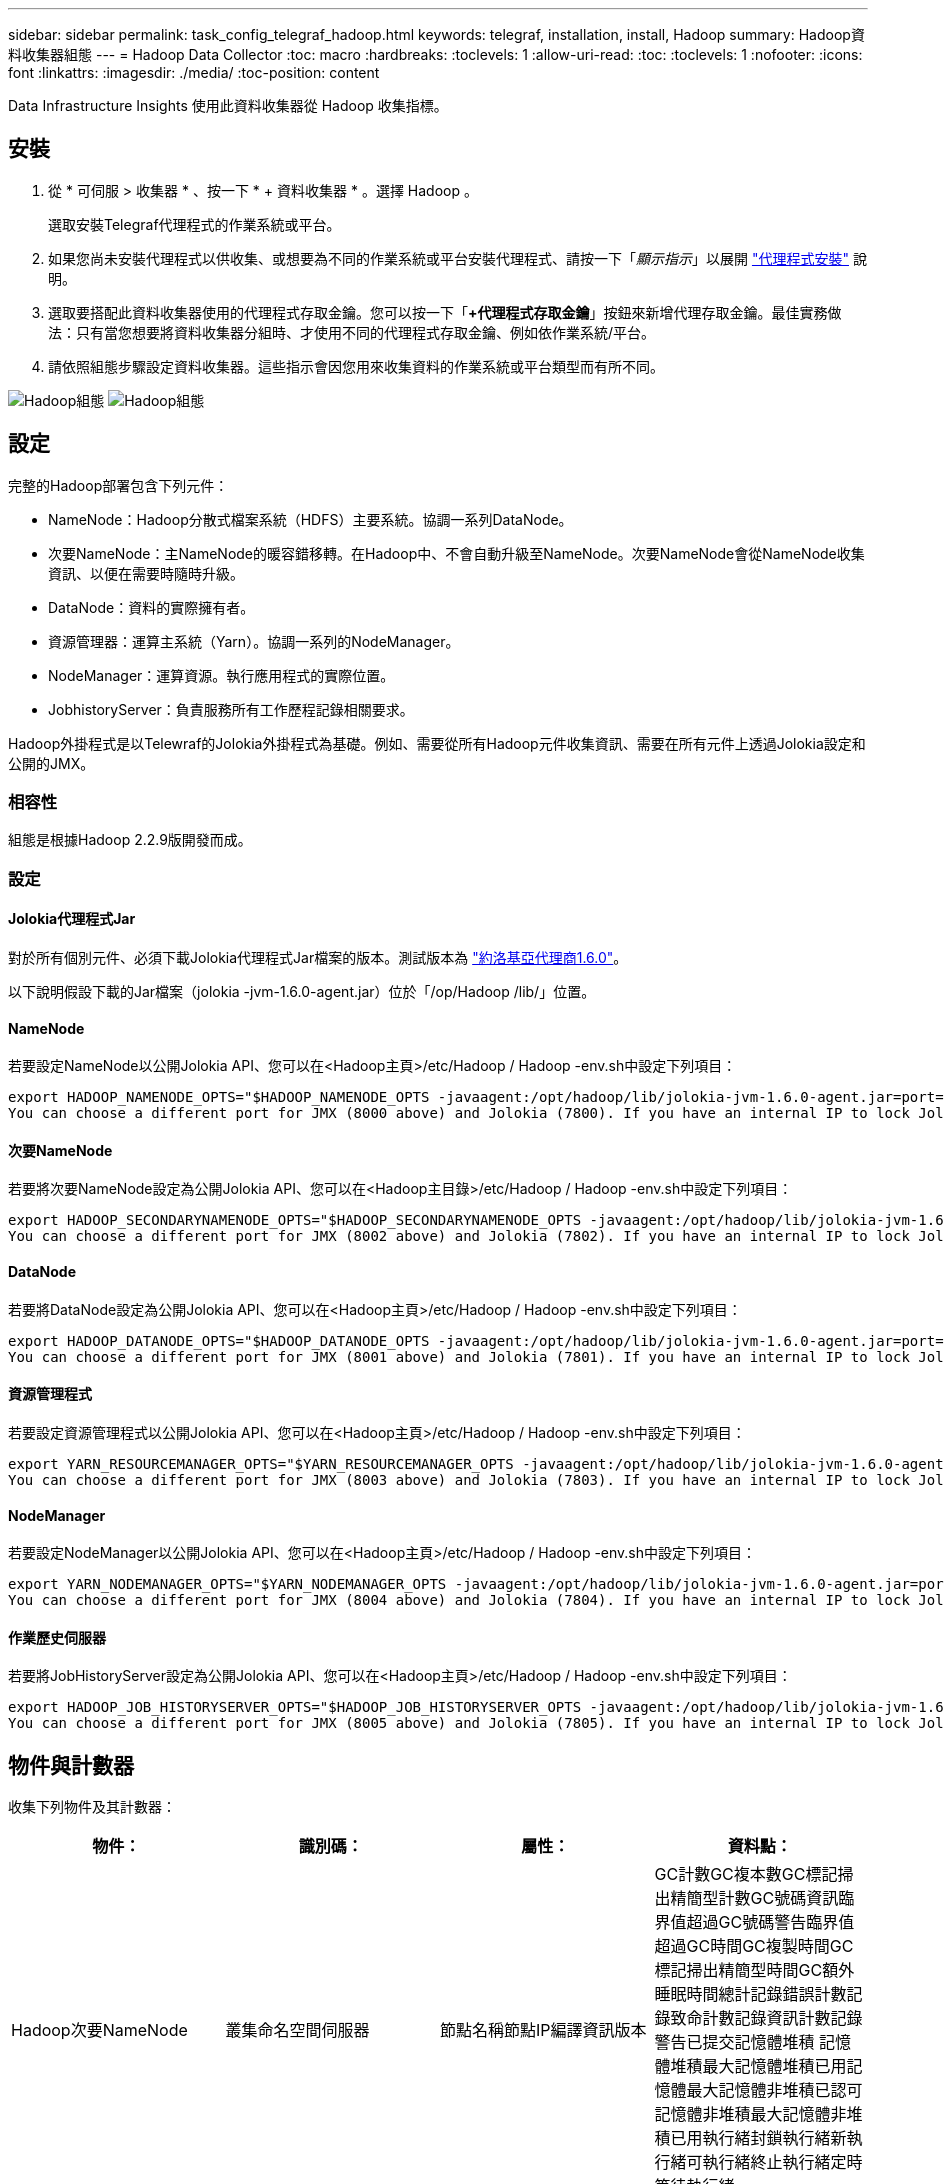 ---
sidebar: sidebar 
permalink: task_config_telegraf_hadoop.html 
keywords: telegraf, installation, install, Hadoop 
summary: Hadoop資料收集器組態 
---
= Hadoop Data Collector
:toc: macro
:hardbreaks:
:toclevels: 1
:allow-uri-read: 
:toc: 
:toclevels: 1
:nofooter: 
:icons: font
:linkattrs: 
:imagesdir: ./media/
:toc-position: content


[role="lead"]
Data Infrastructure Insights 使用此資料收集器從 Hadoop 收集指標。



== 安裝

. 從 * 可伺服 > 收集器 * 、按一下 * + 資料收集器 * 。選擇 Hadoop 。
+
選取安裝Telegraf代理程式的作業系統或平台。

. 如果您尚未安裝代理程式以供收集、或想要為不同的作業系統或平台安裝代理程式、請按一下「_顯示指示_」以展開 link:task_config_telegraf_agent.html["代理程式安裝"] 說明。
. 選取要搭配此資料收集器使用的代理程式存取金鑰。您可以按一下「*+代理程式存取金鑰*」按鈕來新增代理存取金鑰。最佳實務做法：只有當您想要將資料收集器分組時、才使用不同的代理程式存取金鑰、例如依作業系統/平台。
. 請依照組態步驟設定資料收集器。這些指示會因您用來收集資料的作業系統或平台類型而有所不同。


image:HadoopDCConfigLinux-1.png["Hadoop組態"]
image:HadoopDCConfigLinux-2.png["Hadoop組態"]



== 設定

完整的Hadoop部署包含下列元件：

* NameNode：Hadoop分散式檔案系統（HDFS）主要系統。協調一系列DataNode。
* 次要NameNode：主NameNode的暖容錯移轉。在Hadoop中、不會自動升級至NameNode。次要NameNode會從NameNode收集資訊、以便在需要時隨時升級。
* DataNode：資料的實際擁有者。
* 資源管理器：運算主系統（Yarn）。協調一系列的NodeManager。
* NodeManager：運算資源。執行應用程式的實際位置。
* JobhistoryServer：負責服務所有工作歷程記錄相關要求。


Hadoop外掛程式是以Telewraf的Jolokia外掛程式為基礎。例如、需要從所有Hadoop元件收集資訊、需要在所有元件上透過Jolokia設定和公開的JMX。



=== 相容性

組態是根據Hadoop 2.2.9版開發而成。



=== 設定



==== Jolokia代理程式Jar

對於所有個別元件、必須下載Jolokia代理程式Jar檔案的版本。測試版本為 link:https://jolokia.org/download.html["約洛基亞代理商1.6.0"]。

以下說明假設下載的Jar檔案（jolokia -jvm-1.6.0-agent.jar）位於「/op/Hadoop /lib/」位置。



==== NameNode

若要設定NameNode以公開Jolokia API、您可以在<Hadoop主頁>/etc/Hadoop / Hadoop -env.sh中設定下列項目：

[listing]
----
export HADOOP_NAMENODE_OPTS="$HADOOP_NAMENODE_OPTS -javaagent:/opt/hadoop/lib/jolokia-jvm-1.6.0-agent.jar=port=7800,host=0.0.0.0 -Dcom.sun.management.jmxremote -Dcom.sun.management.jmxremote.port=8000 -Dcom.sun.management.jmxremote.ssl=false -Dcom.sun.management.jmxremote.password.file=$HADOOP_HOME/conf/jmxremote.password"
You can choose a different port for JMX (8000 above) and Jolokia (7800). If you have an internal IP to lock Jolokia onto you can replace the "catch all" 0.0.0.0 by your own IP. Notice this IP needs to be accessible from the telegraf plugin. You can use the option '-Dcom.sun.management.jmxremote.authenticate=false' if you don't want to authenticate. Use at your own risk.
----


==== 次要NameNode

若要將次要NameNode設定為公開Jolokia API、您可以在<Hadoop主目錄>/etc/Hadoop / Hadoop -env.sh中設定下列項目：

[listing]
----
export HADOOP_SECONDARYNAMENODE_OPTS="$HADOOP_SECONDARYNAMENODE_OPTS -javaagent:/opt/hadoop/lib/jolokia-jvm-1.6.0-agent.jar=port=7802,host=0.0.0.0 -Dcom.sun.management.jmxremote -Dcom.sun.management.jmxremote.port=8002 -Dcom.sun.management.jmxremote.ssl=false -Dcom.sun.management.jmxremote.password.file=$HADOOP_HOME/conf/jmxremote.password"
You can choose a different port for JMX (8002 above) and Jolokia (7802). If you have an internal IP to lock Jolokia onto you can replace the "catch all" 0.0.0.0 by your own IP. Notice this IP needs to be accessible from the telegraf plugin. You can use the option '-Dcom.sun.management.jmxremote.authenticate=false' if you don't want to authenticate. Use at your own risk.
----


==== DataNode

若要將DataNode設定為公開Jolokia API、您可以在<Hadoop主頁>/etc/Hadoop / Hadoop -env.sh中設定下列項目：

[listing]
----
export HADOOP_DATANODE_OPTS="$HADOOP_DATANODE_OPTS -javaagent:/opt/hadoop/lib/jolokia-jvm-1.6.0-agent.jar=port=7801,host=0.0.0.0 -Dcom.sun.management.jmxremote -Dcom.sun.management.jmxremote.port=8001 -Dcom.sun.management.jmxremote.ssl=false -Dcom.sun.management.jmxremote.password.file=$HADOOP_HOME/conf/jmxremote.password"
You can choose a different port for JMX (8001 above) and Jolokia (7801). If you have an internal IP to lock Jolokia onto you can replace the "catch all" 0.0.0.0 by your own IP. Notice this IP needs to be accessible from the telegraf plugin. You can use the option '-Dcom.sun.management.jmxremote.authenticate=false' if you don't want to authenticate. Use at your own risk.
----


==== 資源管理程式

若要設定資源管理程式以公開Jolokia API、您可以在<Hadoop主頁>/etc/Hadoop / Hadoop -env.sh中設定下列項目：

[listing]
----
export YARN_RESOURCEMANAGER_OPTS="$YARN_RESOURCEMANAGER_OPTS -javaagent:/opt/hadoop/lib/jolokia-jvm-1.6.0-agent.jar=port=7803,host=0.0.0.0 -Dcom.sun.management.jmxremote -Dcom.sun.management.jmxremote.port=8003 -Dcom.sun.management.jmxremote.ssl=false -Dcom.sun.management.jmxremote.password.file=$HADOOP_HOME/conf/jmxremote.password"
You can choose a different port for JMX (8003 above) and Jolokia (7803). If you have an internal IP to lock Jolokia onto you can replace the "catch all" 0.0.0.0 by your own IP. Notice this IP needs to be accessible from the telegraf plugin. You can use the option '-Dcom.sun.management.jmxremote.authenticate=false' if you don't want to authenticate. Use at your own risk.
----


==== NodeManager

若要設定NodeManager以公開Jolokia API、您可以在<Hadoop主頁>/etc/Hadoop / Hadoop -env.sh中設定下列項目：

[listing]
----
export YARN_NODEMANAGER_OPTS="$YARN_NODEMANAGER_OPTS -javaagent:/opt/hadoop/lib/jolokia-jvm-1.6.0-agent.jar=port=7804,host=0.0.0.0 -Dcom.sun.management.jmxremote -Dcom.sun.management.jmxremote.port=8004 -Dcom.sun.management.jmxremote.ssl=false -Dcom.sun.management.jmxremote.password.file=$HADOOP_HOME/conf/jmxremote.password"
You can choose a different port for JMX (8004 above) and Jolokia (7804). If you have an internal IP to lock Jolokia onto you can replace the "catch all" 0.0.0.0 by your own IP. Notice this IP needs to be accessible from the telegraf plugin. You can use the option '-Dcom.sun.management.jmxremote.authenticate=false' if you don't want to authenticate. Use at your own risk.
----


==== 作業歷史伺服器

若要將JobHistoryServer設定為公開Jolokia API、您可以在<Hadoop主頁>/etc/Hadoop / Hadoop -env.sh中設定下列項目：

[listing]
----
export HADOOP_JOB_HISTORYSERVER_OPTS="$HADOOP_JOB_HISTORYSERVER_OPTS -javaagent:/opt/hadoop/lib/jolokia-jvm-1.6.0-agent.jar=port=7805,host=0.0.0.0 -Dcom.sun.management.jmxremote -Dcom.sun.management.jmxremote.port=8005 -Dcom.sun.management.jmxremote.password.file=$HADOOP_HOME/conf/jmxremote.password"
You can choose a different port for JMX (8005 above) and Jolokia (7805). If you have an internal IP to lock Jolokia onto you can replace the "catch all" 0.0.0.0 by your own IP. Notice this IP needs to be accessible from the telegraf plugin. You can use the option '-Dcom.sun.management.jmxremote.authenticate=false' if you don't want to authenticate. Use at your own risk.
----


== 物件與計數器

收集下列物件及其計數器：

[cols="<.<,<.<,<.<,<.<"]
|===
| 物件： | 識別碼： | 屬性： | 資料點： 


| Hadoop次要NameNode | 叢集命名空間伺服器 | 節點名稱節點IP編譯資訊版本 | GC計數GC複本數GC標記掃出精簡型計數GC號碼資訊臨界值超過GC號碼警告臨界值超過GC時間GC複製時間GC標記掃出精簡型時間GC額外睡眠時間總計記錄錯誤計數記錄致命計數記錄資訊計數記錄警告已提交記憶體堆積 記憶體堆積最大記憶體堆積已用記憶體最大記憶體非堆積已認可記憶體非堆積最大記憶體非堆積已用執行緒封鎖執行緒新執行緒可執行緒終止執行緒定時等待執行緒 


| Hadoop NodeManager | 叢集命名空間伺服器 | 節點名稱節點IP | 容器已配置記憶體分配記憶體已配置的連接埠化虛擬核心已配置的連接埠化虛擬核心已配置記憶體可用的虛擬核心可用目錄錯誤的本機目錄錯誤的記錄快取大小未配置乾淨容器啟動期間平均時間容器啟動持續時間作業容器已完成的容器數失敗容器正在插入容器已終止容器已啟動 容件重新輸入容器在故障時回溯執行磁碟使用率的容器良好本機目錄磁碟使用率良好記錄目錄位元組刪除私有位元組刪除執行投機位元組刪除的公有Container總數隨機播放連線隨機播放輸出位元組隨機播放輸出失敗隨機播放輸出OK GC Count GC複本數GC標記掃出 壓縮計數GC號碼資訊臨界值超過GC號碼警告臨界值超過GC時間GC複製時間GC標記掃出精簡時間GC額外睡眠時間總計記錄錯誤計數記錄致命計數記錄資訊計數記錄警告計數記憶體堆積已認可記憶體堆最大記憶體已使用記憶體最大值 記憶體非堆積已認可記憶體非堆積最大記憶體非堆積已用執行緒已封鎖執行緒新執行緒可執行緒已終止執行緒已定時等待執行緒 


| Hadoop資源管理程式 | 叢集命名空間伺服器 | 節點名稱節點IP | ApplicationMaster啟動延遲平均ApplicationMaster啟動延遲數ApplicationMaster登錄延遲平均ApplicationMaster登錄延遲數NodeManager Active Number NodeManager解排數NodeManager解排數NodeManager遺失數NodeManager重新開機數NodeManager關機數NodeManager健全數NodeManager記憶體限制NodeManager虛擬核心限制已使用的容量Active應用程式使用者 Aggregate Container分配的Aggregate Container預先清空Aggregate Container釋出Aggregate記憶體秒數預先清空Aggregate節點本機Container已分配的Aggregate交換器Container已分配的Aggregate Ack本機Container已分配的Aggregate虛擬核心數秒數預先清空容器已分配的記憶體已分配的虛 第一個容器配置延遲應用程式完成數應用程式失敗應用程式終止應用程式擱置中應用程式執行應用程式提交的應用程式記憶體可用的虛擬核心可用的容器擱置中虛擬核心擱置中容器保留的記憶體保留的虛擬核心保留的記憶體應用程式主控核心使用的虛擬核心應用程式主控用容量已用的GC計數複本數 GC標記掃出精巧型計數GC號碼資訊臨界值超過GC號碼警告臨界值超過GC時間GC複製時間GC標記掃出精簡型時間GC額外睡眠時間總計記錄錯誤計數記錄致命計數記錄資訊計數記錄警告計數記憶體堆積已認可記憶體堆積最大記憶體堆積 已用記憶體最大記憶體非堆積已認可記憶體非堆積最大記憶體非堆積已用執行緒封鎖執行緒新執行緒可執行緒終止執行緒定時等待執行緒 


| Hadoop DataNode | 叢集命名空間伺服器 | 節點名稱節點IP叢集ID版本 | 收發器計數傳輸進行中快取容量快取已用容量已使用的DFs已預估容量遺失上次Volume故障率區塊數快取區塊數失敗快取區塊數無法取消快取磁碟區數失敗容量剩餘GC計數GC複本數GC標記掃出精簡型數GC數 資訊臨界值超過GC數警告臨界值超過GC時間GC複製時間GC標記掃出精簡時間GC額外睡眠時間總計記錄錯誤計數記錄致命計數記錄資訊計數記錄警告計數記憶體堆積已認可記憶體最大記憶體堆已使用記憶體最大記憶體未認可的記憶體 記憶體非堆積最大記憶體非堆積使用中執行緒封鎖執行緒新執行緒可執行執行緒終止執行緒定時等待執行緒 


| Hadoop NameNode | 叢集命名空間伺服器 | 節點名稱節點IP交易ID上次載入後的寫入時間HA狀態檔案系統狀態區塊集區ID叢集ID編譯資訊不同版本計數版本 | 區塊容量區塊總容量已用容量已用容量已用非DFS區塊損毀預估容量遺失總區塊數超出活動訊號檔案總數檔案系統鎖定佇列長度區塊遺失區塊使用係數1用戶端的複寫活動資料節點不使用資料節點解除停用資料節點解除停用Live 資料節點取消配置加密分區編號資料節點在建構資料節點下輸入維護檔案在維護中失效資料節點在維護中即時資料節點即時儲存過時複寫擱置逾時資料節點訊息擱置的區塊擱置刪除區塊擱置的複寫區塊延遲區塊排程的複寫快照快照表格目錄 資料節點過時檔案自上次檢查點交易以來的總負載同步計數總負載自上次記錄捲動區塊複寫磁碟區失敗以來的交易總數同步時間總計物件數上限作業區塊新增作業允許快照作業區塊批次作業區塊佇列作業區塊已接收及刪除作業報告平均時間 作業區塊報告編號快取報告平均時間快取報告編號作業建立檔案作業建立快照作業建立symlink作業刪除檔案作業刪除快照作業不允許快照作業檔案進出附加檔案建立檔案刪除檔案清單檔案重新命名檔案遭截取檔案系統載入時間作業產生 EDEK平均時間營運產生EDEK營運取得額外的資料節點區塊取得位置取得編輯平均時間取得編輯編號取得影像平均時間取得影像編號營運取得連結目標營運取得上市作業清單Snapshottable目錄複寫未排程編號放置影像平均時間放置影像編號 作業重新命名快照資源檢查時間平均資源檢查時間編號安全模式時間作業Snapshot比較報告作業儲存區塊報告複寫成功同步平均時間作業同步處理次數複寫逾時作業總計交易平均時間同步交易次數EDEK Warmup時間平均EDEK Warmup 已用空間快取容量快取已用容量可用區塊集區已用剩餘百分比已用執行緒GC計數GC複本數GC標記掃出小型數GC號碼資訊臨界值超出GC號碼警告臨界值超過GC時間GC複製時間GC標記掃出精簡時間 GC額外睡眠時間總計記錄錯誤計數記錄致命計數記錄資訊計數記錄警告計數記憶體堆積已認可記憶體堆積最大記憶體堆已使用記憶體最大記憶體非堆積已認可記憶體非堆積最大記憶體非堆積已使用執行緒已封鎖執行緒新執行緒可執行緒已終止執行緒已計時 等待中的執行緒 


| Hadoop作業歷史伺服器 | 叢集命名空間伺服器 | 節點名稱節點IP | GC計數GC複本數GC標記掃出精簡型計數GC號碼資訊臨界值超過GC號碼警告臨界值超過GC時間GC複製時間GC標記掃出精簡型時間GC額外睡眠時間總計記錄錯誤計數記錄致命計數記錄資訊計數記錄警告已提交記憶體堆積 記憶體堆積最大記憶體堆積已用記憶體最大記憶體非堆積已認可記憶體非堆積最大記憶體非堆積已用執行緒封鎖執行緒新執行緒可執行緒終止執行緒定時等待執行緒 
|===


== 疑難排解

如需其他資訊、請參閱 link:concept_requesting_support.html["支援"] 頁面。
